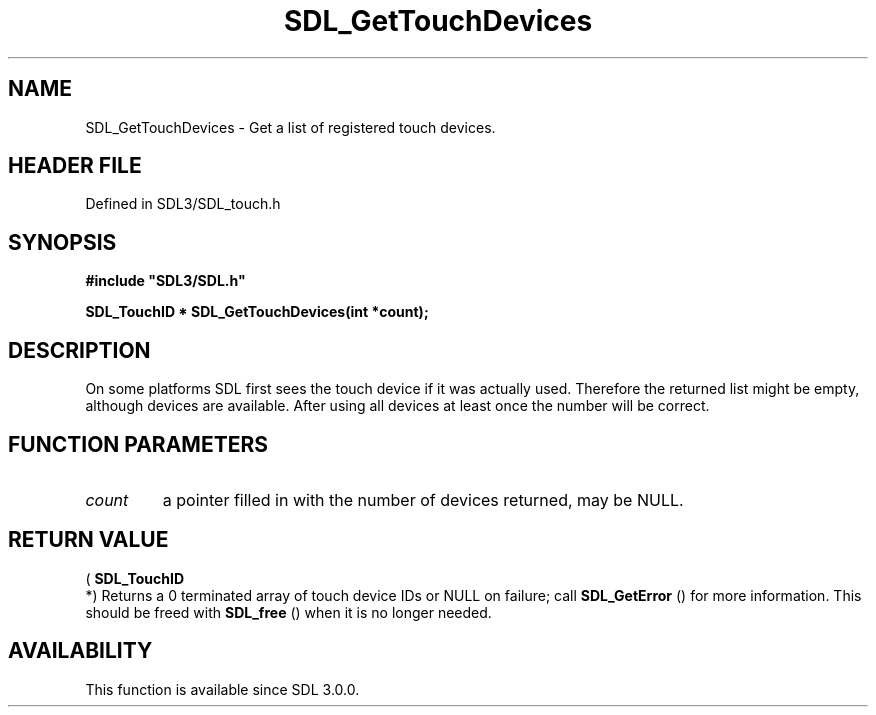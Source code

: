 .\" This manpage content is licensed under Creative Commons
.\"  Attribution 4.0 International (CC BY 4.0)
.\"   https://creativecommons.org/licenses/by/4.0/
.\" This manpage was generated from SDL's wiki page for SDL_GetTouchDevices:
.\"   https://wiki.libsdl.org/SDL_GetTouchDevices
.\" Generated with SDL/build-scripts/wikiheaders.pl
.\"  revision SDL-preview-3.1.3
.\" Please report issues in this manpage's content at:
.\"   https://github.com/libsdl-org/sdlwiki/issues/new
.\" Please report issues in the generation of this manpage from the wiki at:
.\"   https://github.com/libsdl-org/SDL/issues/new?title=Misgenerated%20manpage%20for%20SDL_GetTouchDevices
.\" SDL can be found at https://libsdl.org/
.de URL
\$2 \(laURL: \$1 \(ra\$3
..
.if \n[.g] .mso www.tmac
.TH SDL_GetTouchDevices 3 "SDL 3.1.3" "Simple Directmedia Layer" "SDL3 FUNCTIONS"
.SH NAME
SDL_GetTouchDevices \- Get a list of registered touch devices\[char46]
.SH HEADER FILE
Defined in SDL3/SDL_touch\[char46]h

.SH SYNOPSIS
.nf
.B #include \(dqSDL3/SDL.h\(dq
.PP
.BI "SDL_TouchID * SDL_GetTouchDevices(int *count);
.fi
.SH DESCRIPTION
On some platforms SDL first sees the touch device if it was actually used\[char46]
Therefore the returned list might be empty, although devices are available\[char46]
After using all devices at least once the number will be correct\[char46]

.SH FUNCTION PARAMETERS
.TP
.I count
a pointer filled in with the number of devices returned, may be NULL\[char46]
.SH RETURN VALUE
(
.BR SDL_TouchID
 *) Returns a 0 terminated array of touch device
IDs or NULL on failure; call 
.BR SDL_GetError
() for more
information\[char46] This should be freed with 
.BR SDL_free
() when it is no
longer needed\[char46]

.SH AVAILABILITY
This function is available since SDL 3\[char46]0\[char46]0\[char46]

